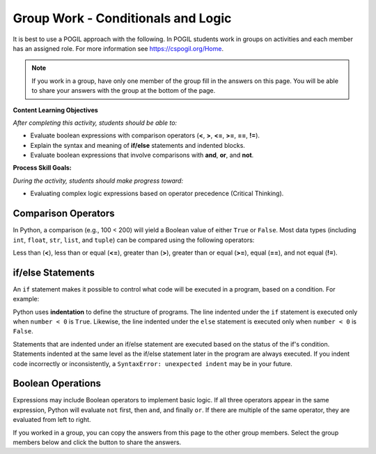 Group Work - Conditionals and Logic
--------------------------------------------------------

It is best to use a POGIL approach with the following. In POGIL students work
in groups on activities and each member has an assigned role.  For more information see `https://cspogil.org/Home <https://cspogil.org/Home>`_.

.. note::

   If you work in a group, have only one member of the group fill in the answers on this page.  You will be able to share your answers with the group at the bottom of the page.

**Content Learning Objectives**

*After completing this activity, students should be able to:*

* Evaluate boolean expressions with comparison operators (**<**, **>**, **<=**, **>=**, **==**, **!=**).
* Explain the syntax and meaning of **if/else** statements and indented blocks.
* Evaluate boolean expressions that involve comparisons with **and**, **or**, and **not**.

**Process Skill Goals:**

*During the activity, students should make progress toward:*

* Evaluating complex logic expressions based on operator precedence (Critical Thinking).

Comparison Operators
======================================================

In Python, a comparison (e.g., 100 < 200) will yield a Boolean value of either ``True`` or ``False``.
Most data types (including ``int``, ``float``, ``str``, ``list``, and ``tuple``) can be compared
using the following operators:

Less than (**<**), less than or equal (**<=**), greater than (**>**),
greater than or equal (**>=**), equal (**==**), and not equal (**!=**).

.. activecode:: cond_ac_pogil_output_bool
    :caption: Output of Boolean expressions

    Run this code to see what it prints. Each line of code may or may not print something.
    ~~~~
    print(type(True))
    print(type(3 < 4))
    print(3 < 4)
    three = 3
    four = 4
    print(three == four)
    check = three > four
    print(check)
    print(type(check))
    three = four
    print(three == four)
    # print(three = four)

.. mchoice:: cond_MC_pogil_comment
    :answer_a: True
    :answer_b: False
    :answer_c: class 'bool'
    :answer_d: TypeError
    :correct: d
    :feedback_a: Incorrect! Although the variable "three" does equal "four", the == operator has a return value, while the = operator does not. Try again.
    :feedback_b: Incorrect! "three" has been set equal to "four", but this is irrelevant because the = operator does not have a return value. Try again.
    :feedback_c: Incorrect! "print(type())" prints output that looks like that, not just "print()". Try again.
    :feedback_d: Correct! "three = four" (with a single equals sign) doesn't return anything, so it cannot be printed and a TypeError occurs.

    What would be printed if the commented line above was uncommented?

.. fillintheblank:: cond_fitb_pogil_booltype

    What is the name of the data type that represents Boolean values?

    - :bool: Correct! They are called "bool", with an uncapitalized B.
      :Bool: Incorrect! The B is not capitalized. Try again.
      :.*: Incorrect! Hint: what was the name of the class printed when the line ``print(type(True))`` was run? Try again.

.. dragndrop:: cond_dnd_pogil_boolean
    :feedback: Incorrect - keep trying!
    :match_1: check|||Boolean variables
    :match_2: <, ==, >|||Boolean operators
    :match_3: 3 < 4, three == four, three > four|||Boolean expressions

    Match examples from the previous code block to their appropriate term.

.. mchoice:: cond_MC_pogil_notequal
    :practice: T
    :answer_a: 5 != 6
    :answer_b: 2 + 2 != 5
    :answer_c: 4 + 6 != 11 - 1
    :correct: c
    :feedback_a: Incorrect! 5 does not equal 6, which makes this expression True. Try again.
    :feedback_b: Incorrect! 4 does not equal 5, so this expression is True. Try again.
    :feedback_c: Correct! 10 equals 10, so the statement "10 != 10" is False.

    Which of these Boolean expressions evaluates to ``False``?

if/else Statements
============================

An ``if`` statement makes it possible to control what code will be executed in a
program, based on a condition. For example:

.. activecode:: cond_ac_pogil_output_ifelse
    :caption: Basic if/else

    Run this code to see what it prints.
    ~~~~
    number = int(input("Enter an integer: "))
    if number < 0:
    	print(number, "is negative")
    else:
    	print(number, "is a fine number")
    print("Until next time...")

Python uses **indentation** to define the structure of programs. The line indented
under the ``if`` statement is executed only when ``number < 0`` is ``True``.
Likewise, the line indented under the ``else`` statement is executed only when
``number < 0`` is ``False``.

.. fillintheblank:: cond_fitb_pogil_boolexpress

    Which line of the previous code block contains a Boolean expression?

    - :2: Correct! ``number < 0`` is a Boolean expression.
      :.*: Incorrect! Think about the definition of a Boolean expression. Try again.

Statements that are indented under an if/else statement are executed based on the
status of the if's condition. Statements indented at the same level as the if/else
statement later in the program are always executed. If you indent code incorrectly
or inconsistently, a ``SyntaxError: unexpected indent`` may be in your future.

.. fillintheblank:: cond_fitb_pogil_indent

    What must each line preceding an indented block of code end with?

    - :colon|a colon|\:: Correct! A colon is necessary to begin an indented block of code.
      :.*: Incorrect! Hint: it's one character. Try again.

.. activecode:: cond_ac_pogil_isten
    :caption: Using if/else.

    Modify this code to print ``(number) is 10`` if ``number`` equals 10, and ``(number) is not 10`` otherwise.
    ~~~~
    number = int(input("Enter an integer: "))
    # add your code here

.. mchoice:: cond_MC_pogil_mandatoryelse
    :practice: T
    :answer_a: True
    :answer_b: False
    :correct: b
    :feedback_a: Incorrect! An if statement does not necessarily need to be followed by an else statement. Try again.
    :feedback_b: Correct! An else statement must follow an if statement, however.

    True or False: An ``if`` statement must always be followed by an ``else`` statement.

Boolean Operations
============================

Expressions may include Boolean operators to implement basic logic. If all three
operators appear in the same expression, Python will evaluate ``not`` first, then
``and``, and finally ``or``. If there are multiple of the same operator, they are
evaluated from left to right.

.. activecode:: cond_ac_pogil_output_booleanops
    :caption: Boolean operations

    Run this code to see what it prints.
    ~~~~
    a = 3
    b = 4
    c = 5
    print(a < b and b < c)
    print(a < b or b < c)
    print(a < b and b > c)
    print(a < b or b > c)
    print(not a < b)
    print(a > b or not a > c and b > c)

.. mchoice:: cond_mc_pogil_opsvalue
    :practice: T
    :answer_a: bool, bool
    :answer_b: True, bool
    :answer_c: True, True
    :answer_d: bool, True
    :correct: a
    :feedback_a: Correct! The type of each is bool; both are Boolean expressions.
    :feedback_b: Incorrect! True is not a data type. Try again.
    :feedback_c: Incorrect! True is not a data type. Try again.
    :feedback_d: Incorrect! True is not a data type. Try again.

    What data type would be the result of ``a < b``? What about the result of ``a < b and b < c``? Use the values of ``a``, ``b``, and ``c`` from the code block above.

.. mchoice:: cond_mc_pogil_opsdatatype
    :practice: T
    :answer_a: True, True
    :answer_b: True, False
    :answer_c: False, False
    :answer_d: False, True
    :correct: a
    :feedback_a: Correct! The value of each statement is True.
    :feedback_b: Incorrect! 4 is less than 5, so "b < c" is True. Try again.
    :feedback_c: Incorrect! 3 is less than 4 and 4 is less than 5. Try again.
    :feedback_d: Incorrect! 3 is less than 4, so "a < b" is True. Try again.

    What would be the value of ``a < b``? What about the value of ``a < b and b < c``? Use the values of ``a``, ``b``, and ``c`` from the code block above.

.. mchoice:: cond_mc_pogil_andproperties
    :practice: T
    :answer_a: True, True
    :answer_b: True, False
    :answer_c: False, False
    :answer_d: False, True
    :correct: b
    :feedback_a: Incorrect! "and" only returns True if the expressions on both sides are True. Try again.
    :feedback_b: Correct! "and" only returns True if the expressions on both sides are True and returns False in any other situation.
    :feedback_c: Incorrect! "and" only returns True if the expressions on both sides are True. Try again.
    :feedback_d: Incorrect! "and" only returns True if the expressions on both sides are True. Try again.

    If two ``True`` Boolean expressions are compared using the ``and`` operator, what is the resulting Boolean value? What if you compare two ``False`` expressions instead?

.. mchoice:: cond_mc_pogil_orproperties
    :practice: T
    :answer_a: True, True
    :answer_b: True, False
    :answer_c: False, False
    :answer_d: False, True
    :correct: b
    :feedback_a: Incorrect! "or" only returns True if the expressions on one or both sides are True. Try again.
    :feedback_b: Correct! "or" only returns True if the expressions on one or both sides are True and returns False if both sides are false.
    :feedback_c: Incorrect! "or" only returns True if the expressions on one or both sides are True. Try again.
    :feedback_d: Incorrect! "or" only returns True if the expressions on one or both sides are True. Try again.

    If two ``True`` Boolean expressions are compared using the ``or`` operator, what is the resulting Boolean value? What if you compare two ``False`` expressions instead?

.. mchoice:: cond_mc_pogil_trueandfalse
    :practice: T
    :answer_a: True, True
    :answer_b: True, False
    :answer_c: False, False
    :answer_d: False, True
    :correct: d
    :feedback_a: Incorrect! "and" only returns True if the expressions on both sides are True. Try again.
    :feedback_b: Incorrect! "or" returns True if the expressions on one or both sides are True. Try again.
    :feedback_c: Incorrect! "or" returns True if the expressions on one or both sides are True. Try again.
    :feedback_d: Correct! "and" needs both sides to be True, while "or" only needs of of them.

    If a ``True`` and a ``False`` Boolean expression are compared using the ``and`` operator, what is the resulting Boolean value? What if you use the ``or`` operator instead?

.. activecode:: cond_ac_pogil_arepositive
    :caption: Using a Boolean expression in code

    Suppose you wanted to print the sum of ``x`` and ``y`` only when both ``x`` and ``y`` are positive. Write a block of code to achieve this that uses only one ``if`` statement.
    ~~~~
    x = int(input("Enter an integer: "))
    y = int(input("Enter an integer: "))
    # add your code here

.. activecode:: cond_ac_pogil_usingnot
    :caption: Using the ``not`` operator in code

    Rewrite your code from the previous code block using the ``not`` operator. Your answer should yield the same result as before, not the opposite, and still only use one ``if`` statement. Hint: you'll need to change the > signs!
    ~~~~
    x = int(input("Enter an integer: "))
    y = int(input("Enter an integer: "))
    # add your code here

.. activecode:: cond_ac_pogil_notpositive
    :caption: Using "except when" logic in code

    Suppose that you instead wanted to print the sum of ``x`` and ``y`` *except* when both ``x`` and ``y`` are positive. Write a block of code to achieve this that only uses one ``if`` statement.
    ~~~~
    x = int(input("Enter an integer: "))
    y = int(input("Enter an integer: "))
    # add your code here

If you worked in a group, you can copy the answers from this page to the other group members.  Select the group members below and click the button to share the answers.

.. groupsub:: cond_logic_groupsub
   :limit: 3
